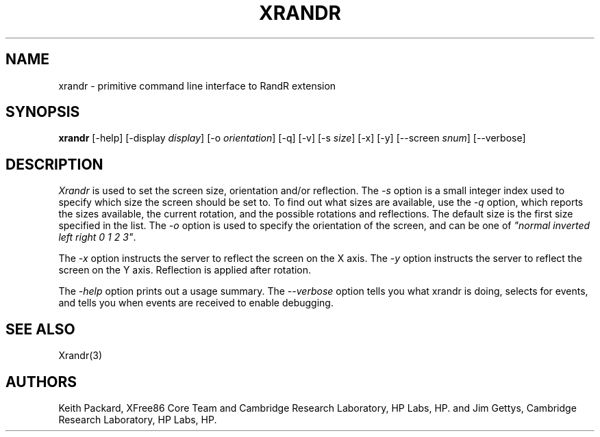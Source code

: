 .\"
.\" Copyright 2001 Keith Packard, member of The XFree86 Project, Inc..\"
.\" Permission to use, copy, modify, distribute, and sell this software and its
.\" documentation for any purpose is hereby granted without fee, provided that
.\" the above copyright notice appear in all copies and that both that
.\" copyright notice and this permission notice appear in supporting
.\" documentation, and that the name of Keith Packard not be used in
.\" advertising or publicity pertaining to distribution of the software without
.\" specific, written prior permission.  Keith Packard makes no
.\" representations about the suitability of this software for any purpose.  It
.\" is provided "as is" without express or implied warranty.
.\"
.\" KEITH PACKARD DISCLAIMS ALL WARRANTIES WITH REGARD TO THIS SOFTWARE,
.\" INCLUDING ALL IMPLIED WARRANTIES OF MERCHANTABILITY AND FITNESS, IN NO
.\" EVENT SHALL KEITH PACKARD BE LIABLE FOR ANY SPECIAL, INDIRECT OR
.\" CONSEQUENTIAL DAMAGES OR ANY DAMAGES WHATSOEVER RESULTING FROM LOSS OF USE,
.\" DATA OR PROFITS, WHETHER IN AN ACTION OF CONTRACT, NEGLIGENCE OR OTHER
.\" TORTIOUS ACTION, ARISING OUT OF OR IN CONNECTION WITH THE USE OR
.\" PERFORMANCE OF THIS SOFTWARE.
.\"
.\"
.\" $XFree86: xc/programs/xrandr/xrandr.man,v 1.7 2003/07/17 19:26:33 herrb Exp $
.\"
.TH XRANDR 1 "Version 1.0" "XFree86"
.SH NAME
xrandr \- primitive command line interface to RandR extension
.SH SYNOPSIS
.B "xrandr"
[-help]  [-display \fIdisplay\fP]
[-o \fIorientation\fP]
[-q] [-v]
[-s \fIsize\fP]
[-x] [-y]
[--screen \fIsnum\fP]
[--verbose]
.SH DESCRIPTION
.I Xrandr
is used to set the screen size, orientation and/or reflection.
The
.I -s
option is a small integer index used to specify which size the screen should be set to.
To find out what sizes are available, use the
.I -q
option, which reports the sizes available, the current rotation, and
the possible rotations and reflections.
The default size is the first size specified in the list.
The
.I -o
option is used to specify the orientation of the screen,
and can be one of
\fI"normal inverted left right 0 1 2 3"\fP.
.PP
The
.I -x
option instructs the server to reflect the screen on the X axis.
The
.I -y
option instructs the server to reflect the screen on the Y axis.
Reflection is applied after rotation.
.PP
The
.I -help
option prints out a usage summary.
The
.I --verbose
option tells you what xrandr is doing, selects for events, and tells you
when events are received to enable debugging.
.SH "SEE ALSO"
Xrandr(3)
.SH AUTHORS
Keith Packard,
XFree86 Core Team and Cambridge Research Laboratory, HP Labs, HP.
and
Jim Gettys, 
Cambridge Research Laboratory, HP Labs, HP.
